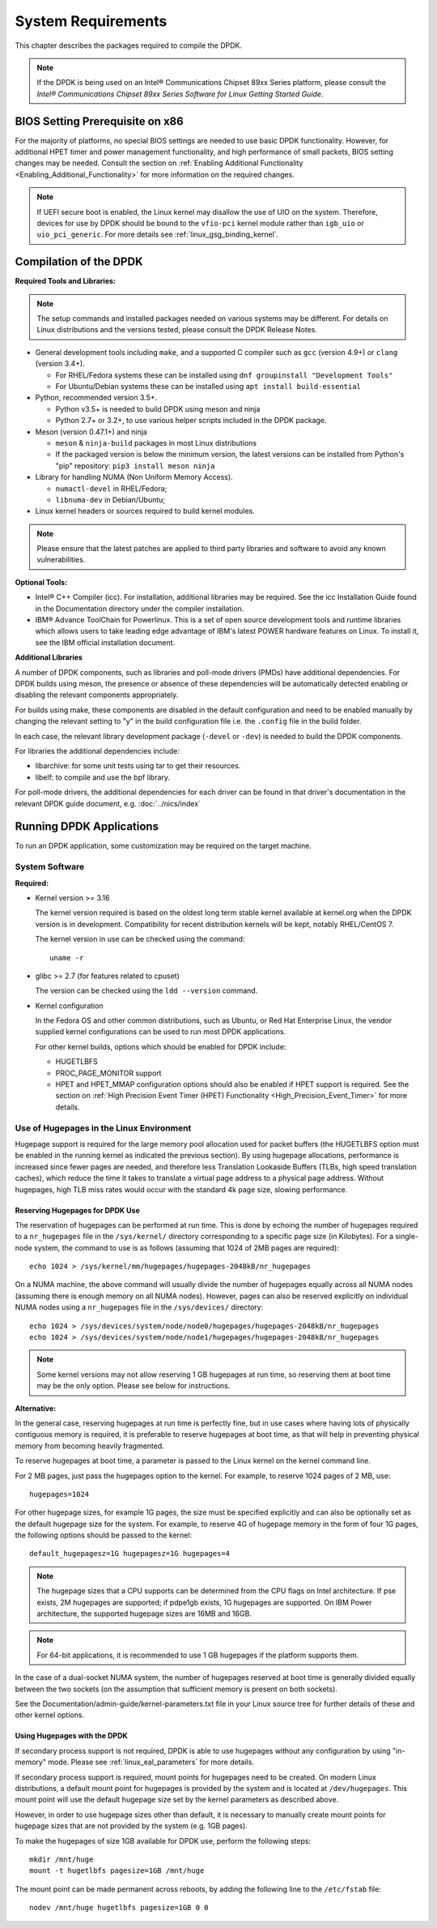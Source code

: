 ..  SPDX-License-Identifier: BSD-3-Clause
    Copyright(c) 2010-2014 Intel Corporation.

System Requirements
===================

This chapter describes the packages required to compile the DPDK.

.. note::

    If the DPDK is being used on an Intel® Communications Chipset 89xx Series platform,
    please consult the *Intel® Communications Chipset 89xx Series Software for Linux Getting Started Guide*.

BIOS Setting Prerequisite on x86
--------------------------------

For the majority of platforms, no special BIOS settings are needed to use basic DPDK functionality.
However, for additional HPET timer and power management functionality,
and high performance of small packets, BIOS setting changes may be needed.
Consult the section on :ref:`Enabling Additional Functionality <Enabling_Additional_Functionality>`
for more information on the required changes.

.. note::

   If UEFI secure boot is enabled, the Linux kernel may disallow the use of
   UIO on the system. Therefore, devices for use by DPDK should be bound to the
   ``vfio-pci`` kernel module rather than ``igb_uio`` or ``uio_pci_generic``.
   For more details see :ref:`linux_gsg_binding_kernel`.

Compilation of the DPDK
-----------------------

**Required Tools and Libraries:**

.. note::

    The setup commands and installed packages needed on various systems may be different.
    For details on Linux distributions and the versions tested, please consult the DPDK Release Notes.

*   General development tools including ``make``, and a supported C compiler such as ``gcc`` (version 4.9+) or ``clang`` (version 3.4+).

    * For RHEL/Fedora systems these can be installed using ``dnf groupinstall "Development Tools"``

    * For Ubuntu/Debian systems these can be installed using ``apt install build-essential``

*   Python, recommended version 3.5+.

    * Python v3.5+ is needed to build DPDK using meson and ninja

    * Python 2.7+ or 3.2+, to use various helper scripts included in the DPDK package.

*   Meson (version 0.47.1+) and ninja

    * ``meson`` & ``ninja-build`` packages in most Linux distributions

    * If the packaged version is below the minimum version, the latest versions
      can be installed from Python's "pip" repository: ``pip3 install meson ninja``

*   Library for handling NUMA (Non Uniform Memory Access).

    * ``numactl-devel`` in RHEL/Fedora;

    * ``libnuma-dev`` in Debian/Ubuntu;

*   Linux kernel headers or sources required to build kernel modules.

.. note::

   Please ensure that the latest patches are applied to third party libraries
   and software to avoid any known vulnerabilities.


**Optional Tools:**

*   Intel® C++ Compiler (icc). For installation, additional libraries may be required.
    See the icc Installation Guide found in the Documentation directory under the compiler installation.

*   IBM® Advance ToolChain for Powerlinux. This is a set of open source development tools and runtime libraries
    which allows users to take leading edge advantage of IBM's latest POWER hardware features on Linux. To install
    it, see the IBM official installation document.

**Additional Libraries**

A number of DPDK components, such as libraries and poll-mode drivers (PMDs) have additional dependencies.
For DPDK builds using meson, the presence or absence of these dependencies will be
automatically detected enabling or disabling the relevant components appropriately.

For builds using make, these components are disabled in the default configuration and
need to be enabled manually by changing the relevant setting to "y" in the build configuration file
i.e. the ``.config`` file in the build folder.

In each case, the relevant library development package (``-devel`` or ``-dev``) is needed to build the DPDK components.

For libraries the additional dependencies include:

*   libarchive: for some unit tests using tar to get their resources.

*   libelf: to compile and use the bpf library.

For poll-mode drivers, the additional dependencies for each driver can be
found in that driver's documentation in the relevant DPDK guide document,
e.g. :doc:`../nics/index`


Running DPDK Applications
-------------------------

To run an DPDK application, some customization may be required on the target machine.

System Software
~~~~~~~~~~~~~~~

**Required:**

*   Kernel version >= 3.16

    The kernel version required is based on the oldest long term stable kernel available
    at kernel.org when the DPDK version is in development.
    Compatibility for recent distribution kernels will be kept, notably RHEL/CentOS 7.

    The kernel version in use can be checked using the command::

        uname -r

*   glibc >= 2.7 (for features related to cpuset)

    The version can be checked using the ``ldd --version`` command.

*   Kernel configuration

    In the Fedora OS and other common distributions, such as Ubuntu, or Red Hat Enterprise Linux,
    the vendor supplied kernel configurations can be used to run most DPDK applications.

    For other kernel builds, options which should be enabled for DPDK include:

    *   HUGETLBFS

    *   PROC_PAGE_MONITOR  support

    *   HPET and HPET_MMAP configuration options should also be enabled if HPET  support is required.
        See the section on :ref:`High Precision Event Timer (HPET) Functionality <High_Precision_Event_Timer>` for more details.

.. _linux_gsg_hugepages:

Use of Hugepages in the Linux Environment
~~~~~~~~~~~~~~~~~~~~~~~~~~~~~~~~~~~~~~~~~

Hugepage support is required for the large memory pool allocation used for packet buffers
(the HUGETLBFS option must be enabled in the running kernel as indicated the previous section).
By using hugepage allocations, performance is increased since fewer pages are needed,
and therefore less Translation Lookaside Buffers (TLBs, high speed translation caches),
which reduce the time it takes to translate a virtual page address to a physical page address.
Without hugepages, high TLB miss rates would occur with the standard 4k page size, slowing performance.

Reserving Hugepages for DPDK Use
^^^^^^^^^^^^^^^^^^^^^^^^^^^^^^^^

The reservation of hugepages can be performed at run time. This is done by
echoing the number of hugepages required to a ``nr_hugepages`` file in the
``/sys/kernel/`` directory corresponding to a specific page size (in
Kilobytes). For a single-node system, the command to use is as follows
(assuming that 1024 of 2MB pages are required)::

    echo 1024 > /sys/kernel/mm/hugepages/hugepages-2048kB/nr_hugepages

On a NUMA machine, the above command will usually divide the number of hugepages
equally across all NUMA nodes (assuming there is enough memory on all NUMA
nodes). However, pages can also be reserved explicitly on individual NUMA
nodes using a ``nr_hugepages`` file in the ``/sys/devices/`` directory::

    echo 1024 > /sys/devices/system/node/node0/hugepages/hugepages-2048kB/nr_hugepages
    echo 1024 > /sys/devices/system/node/node1/hugepages/hugepages-2048kB/nr_hugepages

.. note::

    Some kernel versions may not allow reserving 1 GB hugepages at run time, so
    reserving them at boot time may be the only option. Please see below for
    instructions.

**Alternative:**

In the general case, reserving hugepages at run time is perfectly fine, but in
use cases where having lots of physically contiguous memory is required, it is
preferable to reserve hugepages at boot time, as that will help in preventing
physical memory from becoming heavily fragmented.

To reserve hugepages at boot time, a parameter is passed to the Linux kernel on the kernel command line.

For 2 MB pages, just pass the hugepages option to the kernel. For example, to reserve 1024 pages of 2 MB, use::

    hugepages=1024

For other hugepage sizes, for example 1G pages, the size must be specified explicitly and
can also be optionally set as the default hugepage size for the system.
For example, to reserve 4G of hugepage memory in the form of four 1G pages, the following options should be passed to the kernel::

    default_hugepagesz=1G hugepagesz=1G hugepages=4

.. note::

    The hugepage sizes that a CPU supports can be determined from the CPU flags on Intel architecture.
    If pse exists, 2M hugepages are supported; if pdpe1gb exists, 1G hugepages are supported.
    On IBM Power architecture, the supported hugepage sizes are 16MB and 16GB.

.. note::

    For 64-bit applications, it is recommended to use 1 GB hugepages if the platform supports them.

In the case of a dual-socket NUMA system,
the number of hugepages reserved at boot time is generally divided equally between the two sockets
(on the assumption that sufficient memory is present on both sockets).

See the Documentation/admin-guide/kernel-parameters.txt file in your Linux source tree for further details of these and other kernel options.

Using Hugepages with the DPDK
^^^^^^^^^^^^^^^^^^^^^^^^^^^^^

If secondary process support is not required, DPDK is able to use hugepages
without any configuration by using "in-memory" mode. Please see
:ref:`linux_eal_parameters` for more details.

If secondary process support is required, mount points for hugepages need to be
created. On modern Linux distributions, a default mount point for hugepages is provided
by the system and is located at ``/dev/hugepages``. This mount point will use the
default hugepage size set by the kernel parameters as described above.

However, in order to use hugepage sizes other than default, it is necessary to
manually create mount points for hugepage sizes that are not provided by the
system (e.g. 1GB pages).

To make the hugepages of size 1GB available for DPDK use, perform the following steps::

    mkdir /mnt/huge
    mount -t hugetlbfs pagesize=1GB /mnt/huge

The mount point can be made permanent across reboots, by adding the following line to the ``/etc/fstab`` file::

    nodev /mnt/huge hugetlbfs pagesize=1GB 0 0
